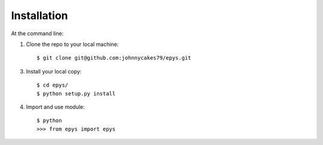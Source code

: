 ============
Installation
============

At the command line::

1. Clone the repo to your local machine::

    $ git clone git@github.com:johnnycakes79/epys.git

3. Install your local copy::

    $ cd epys/
    $ python setup.py install

4. Import and use module::

    $ python
    >>> from epys import epys
